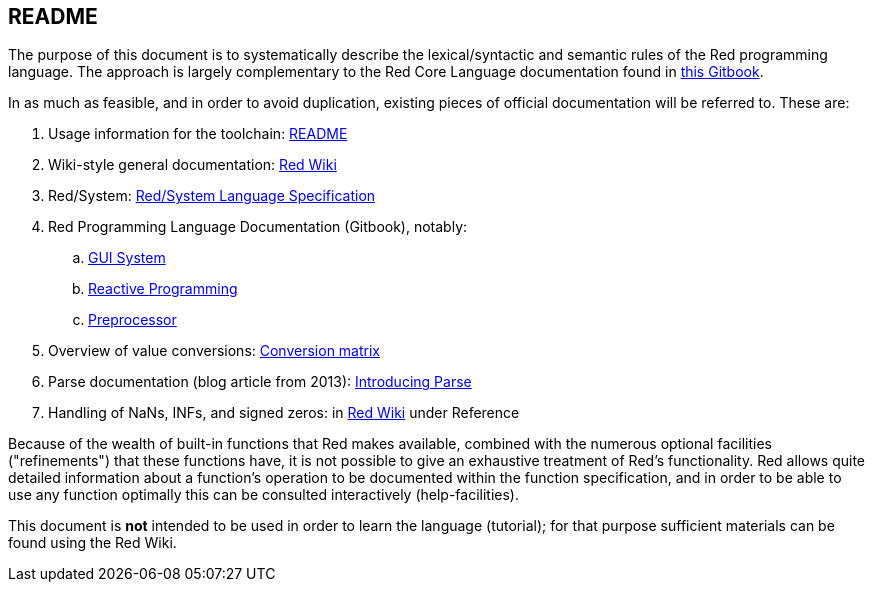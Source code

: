 == README


The purpose of this document is to systematically describe the lexical/syntactic
and semantic rules of the Red programming language.
The approach is largely complementary to the Red Core Language
documentation found in https://doc.red-lang.org[this Gitbook].

In as much as feasible, and in order to avoid duplication, existing pieces 
of official documentation will be referred to. These are:

. Usage information for the toolchain: https://github.com/red/red/blob/master/README.md[README]
. Wiki-style general documentation: https://github.com/red/red/wiki[Red Wiki]
. Red/System: http://static.red-lang.org/red-system-specs-light.html[Red/System Language Specification]
. Red Programming Language Documentation (Gitbook), notably:
  .. https://doc.red-lang.org/en/gui.html[GUI System]
  .. https://doc.red-lang.org/en/reactivity.html[Reactive Programming]
  .. https://doc.red-lang.org/en/preprocessor.html[Preprocessor]
. Overview of value conversions: https://github.com/red/red/blob/master/docs/conversion-matrix.xlsx[Conversion matrix]
. Parse documentation (blog article from 2013): http://www.red-lang.org/2013/11/041-introducing-parse.html[Introducing Parse]
. Handling of NaNs, INFs, and signed zeros: in https://github.com/red/red/wiki[Red Wiki] under Reference

Because of the wealth of built-in functions that Red makes available, combined
with the numerous optional facilities ("refinements") that these functions have,
it is not possible to give an exhaustive treatment of Red's functionality.
Red allows quite detailed information about a function's operation to be 
documented within the function specification, and 
in order to be able to use any function optimally
this can be consulted interactively (help-facilities).

This document is *not* intended to be used in order to learn the language (tutorial);
for that purpose sufficient materials can be found using the Red Wiki.
